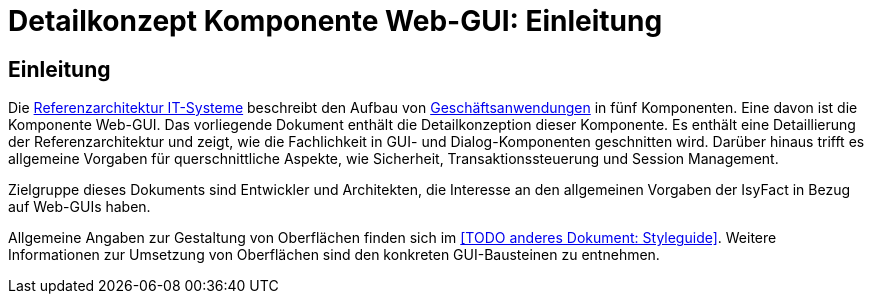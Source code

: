 = Detailkonzept Komponente Web-GUI: Einleitung

// tag::inhalt[]
[[Einleitung]]
== Einleitung

Die xref:referenzarchitektur-it-system/master.adoc#einleitung[Referenzarchitektur IT-Systeme] beschreibt den Aufbau von xref:glossary:glossary:master.adoc#glossar-Geschaeftsanwendung[Geschäftsanwendungen] in fünf Komponenten.
Eine davon ist die Komponente Web-GUI.
Das vorliegende Dokument enthält die Detailkonzeption dieser Komponente.
Es enthält eine Detaillierung der Referenzarchitektur und zeigt, wie die Fachlichkeit in GUI- und Dialog-Komponenten geschnitten wird.
Darüber hinaus trifft es allgemeine Vorgaben für querschnittliche Aspekte, wie Sicherheit, Transaktionssteuerung und Session Management.

Zielgruppe dieses Dokuments sind Entwickler und Architekten, die Interesse an den allgemeinen Vorgaben der IsyFact in Bezug auf Web-GUIs haben.

Allgemeine Angaben zur Gestaltung von Oberflächen finden sich im <<TODO anderes Dokument: Styleguide>>.
Weitere Informationen zur Umsetzung von Oberflächen sind den konkreten GUI-Bausteinen zu entnehmen.
// end::inhalt[]